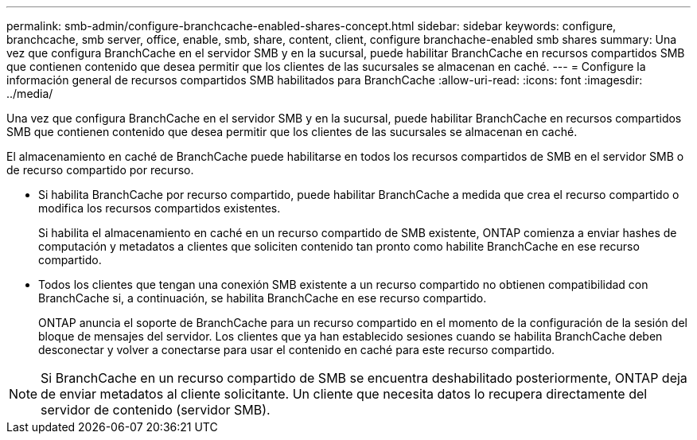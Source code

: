 ---
permalink: smb-admin/configure-branchcache-enabled-shares-concept.html 
sidebar: sidebar 
keywords: configure, branchcache, smb server, office, enable, smb, share, content, client, configure branchache-enabled smb shares 
summary: Una vez que configura BranchCache en el servidor SMB y en la sucursal, puede habilitar BranchCache en recursos compartidos SMB que contienen contenido que desea permitir que los clientes de las sucursales se almacenan en caché. 
---
= Configure la información general de recursos compartidos SMB habilitados para BranchCache
:allow-uri-read: 
:icons: font
:imagesdir: ../media/


[role="lead"]
Una vez que configura BranchCache en el servidor SMB y en la sucursal, puede habilitar BranchCache en recursos compartidos SMB que contienen contenido que desea permitir que los clientes de las sucursales se almacenan en caché.

El almacenamiento en caché de BranchCache puede habilitarse en todos los recursos compartidos de SMB en el servidor SMB o de recurso compartido por recurso.

* Si habilita BranchCache por recurso compartido, puede habilitar BranchCache a medida que crea el recurso compartido o modifica los recursos compartidos existentes.
+
Si habilita el almacenamiento en caché en un recurso compartido de SMB existente, ONTAP comienza a enviar hashes de computación y metadatos a clientes que soliciten contenido tan pronto como habilite BranchCache en ese recurso compartido.

* Todos los clientes que tengan una conexión SMB existente a un recurso compartido no obtienen compatibilidad con BranchCache si, a continuación, se habilita BranchCache en ese recurso compartido.
+
ONTAP anuncia el soporte de BranchCache para un recurso compartido en el momento de la configuración de la sesión del bloque de mensajes del servidor. Los clientes que ya han establecido sesiones cuando se habilita BranchCache deben desconectar y volver a conectarse para usar el contenido en caché para este recurso compartido.



[NOTE]
====
Si BranchCache en un recurso compartido de SMB se encuentra deshabilitado posteriormente, ONTAP deja de enviar metadatos al cliente solicitante. Un cliente que necesita datos lo recupera directamente del servidor de contenido (servidor SMB).

====